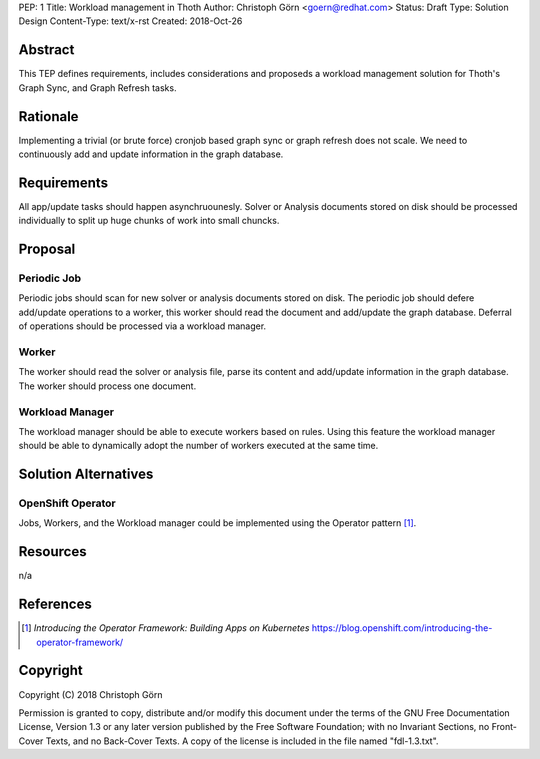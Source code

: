 PEP: 1
Title: Workload management in Thoth
Author: Christoph Görn <goern@redhat.com>
Status: Draft
Type: Solution Design
Content-Type: text/x-rst
Created: 2018-Oct-26


Abstract
========

This TEP defines requirements, includes considerations and proposeds
a workload management solution for Thoth's Graph Sync, and Graph Refresh
tasks.

Rationale
=========

Implementing a trivial (or brute force) cronjob based graph sync or 
graph refresh does not scale. We need to continuously add and update 
information in the graph database. 

Requirements
============

All app/update tasks should happen asynchruounesly. Solver or Analysis
documents stored on disk should be processed individually to split up 
huge chunks of work into small chuncks.

Proposal
========

Periodic Job
------------

Periodic jobs should scan for new solver or analysis documents stored on disk. 
The periodic job should defere add/update operations to a worker, this worker 
should read the document and add/update the graph database. Deferral of operations
should be processed via a workload manager.

Worker
------

The worker should read the solver or analysis file, parse its content and add/update
information in the graph database. The worker should process one document.

Workload Manager
----------------

The workload manager should be able to execute workers based on rules. Using this 
feature the workload manager should be able to dynamically adopt the number of 
workers executed at the same time.

Solution Alternatives
=====================

OpenShift Operator
------------------

Jobs, Workers, and the Workload manager could be implemented using the Operator
pattern [1]_.

Resources
=========
n/a

References
==========
.. [1] `Introducing the Operator Framework: Building Apps on Kubernetes` https://blog.openshift.com/introducing-the-operator-framework/

Copyright
=========

Copyright (C) 2018 Christoph Görn

Permission is granted to copy, distribute and/or modify this document
under the terms of the GNU Free Documentation License, Version 1.3
or any later version published by the Free Software Foundation;
with no Invariant Sections, no Front-Cover Texts, and no Back-Cover Texts.
A copy of the license is included in the file named "fdl-1.3.txt".

..
   Local Variables:
   mode: indented-text
   indent-tabs-mode: nil
   sentence-end-double-space: t
   fill-column: 70
   coding: utf-8
   End:

